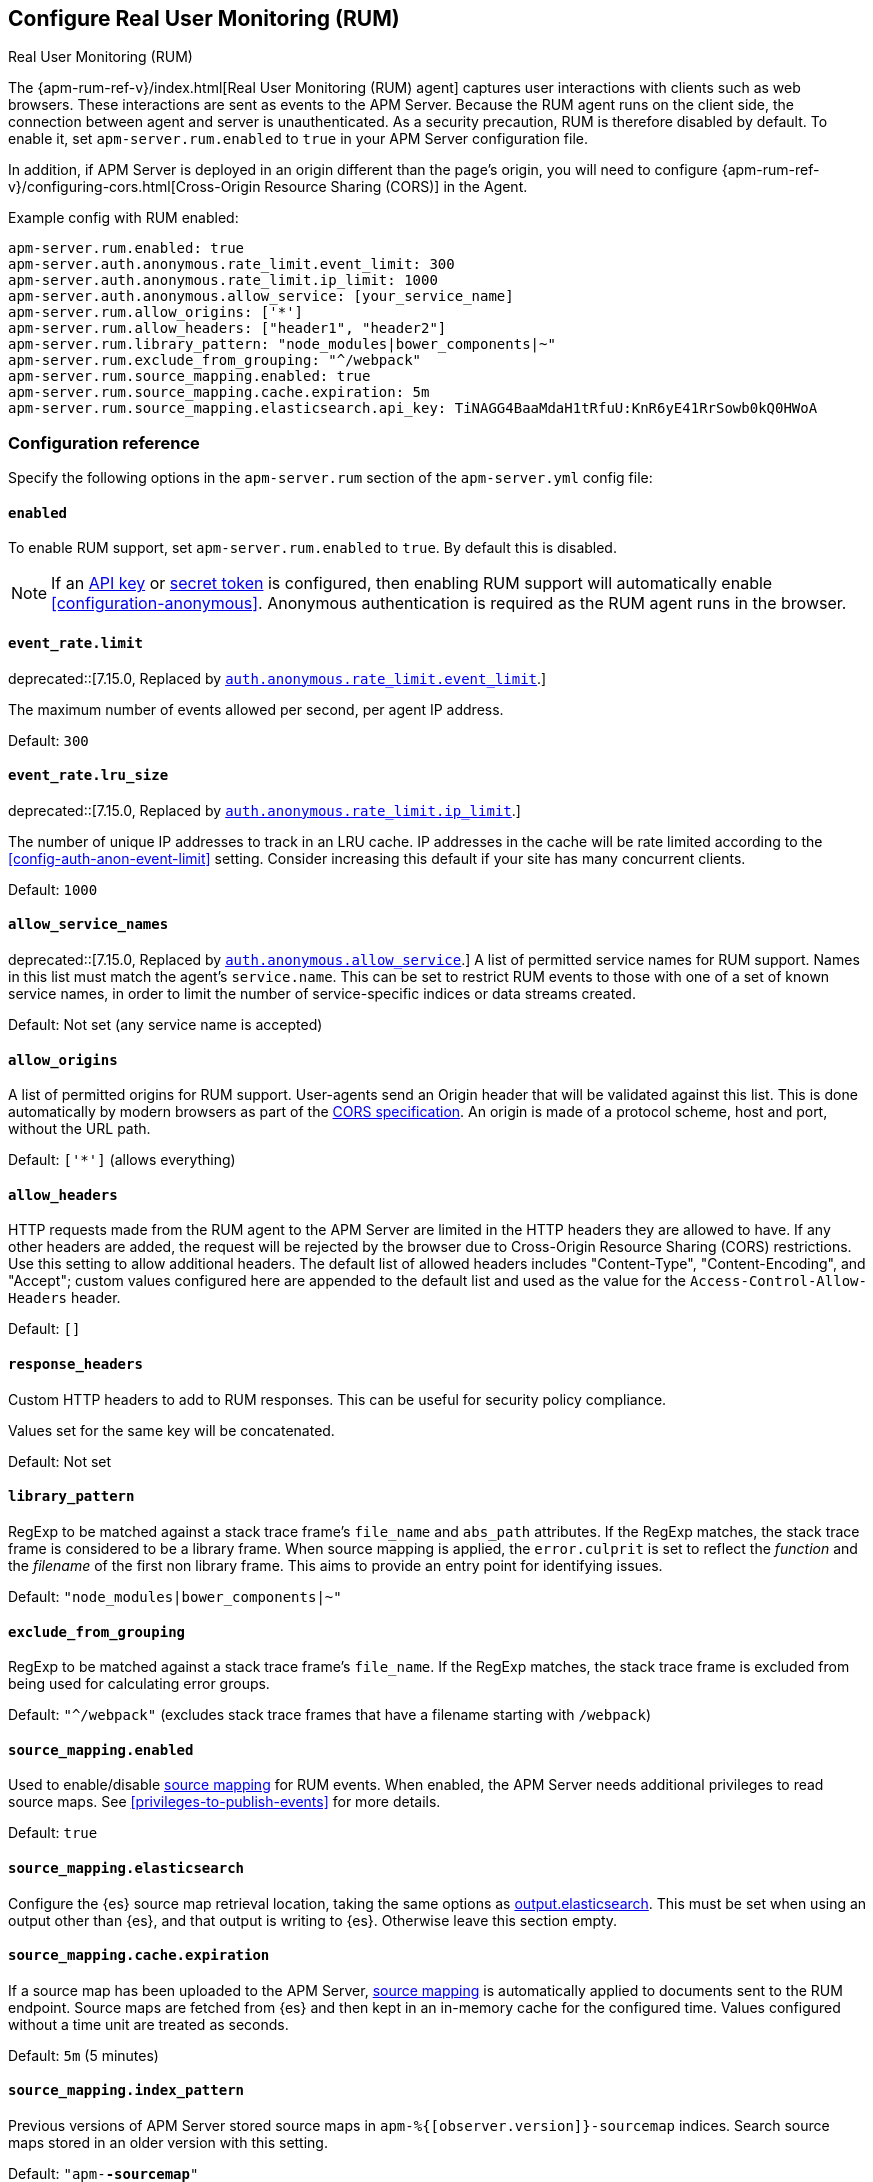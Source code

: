 [[configuration-rum]]
== Configure Real User Monitoring (RUM)

++++
<titleabbrev>Real User Monitoring (RUM)</titleabbrev>
++++

The {apm-rum-ref-v}/index.html[Real User Monitoring (RUM) agent] captures user interactions with clients such as web browsers.
These interactions are sent as events to the APM Server.
Because the RUM agent runs on the client side, the connection between agent and server is unauthenticated.
As a security precaution, RUM is therefore disabled by default.
To enable it, set `apm-server.rum.enabled` to `true` in your APM Server configuration file.

In addition, if APM Server is deployed in an origin different than the page’s origin,
you will need to configure {apm-rum-ref-v}/configuring-cors.html[Cross-Origin Resource Sharing (CORS)] in the Agent.

Example config with RUM enabled:

["source","yaml"]
----
apm-server.rum.enabled: true
apm-server.auth.anonymous.rate_limit.event_limit: 300
apm-server.auth.anonymous.rate_limit.ip_limit: 1000
apm-server.auth.anonymous.allow_service: [your_service_name]
apm-server.rum.allow_origins: ['*']
apm-server.rum.allow_headers: ["header1", "header2"]
apm-server.rum.library_pattern: "node_modules|bower_components|~"
apm-server.rum.exclude_from_grouping: "^/webpack"
apm-server.rum.source_mapping.enabled: true
apm-server.rum.source_mapping.cache.expiration: 5m
apm-server.rum.source_mapping.elasticsearch.api_key: TiNAGG4BaaMdaH1tRfuU:KnR6yE41RrSowb0kQ0HWoA
----

[float]
[[enable-rum-support]]
=== Configuration reference

Specify the following options in the `apm-server.rum` section of the `apm-server.yml` config file:

[[rum-enable]]
[float]
==== `enabled`
To enable RUM support, set `apm-server.rum.enabled` to `true`.
By default this is disabled.

[NOTE]
====
If an <<api-key-legacy,API key>> or <<secret-token-legacy,secret token>> is configured,
then enabling RUM support will automatically enable <<configuration-anonymous>>.
Anonymous authentication is required as the RUM agent runs in the browser.
====

[float]
[[event_rate.limit]]
==== `event_rate.limit`

deprecated::[7.15.0, Replaced by <<config-auth-anon-event-limit,`auth.anonymous.rate_limit.event_limit`>>.]

The maximum number of events allowed per second, per agent IP address.

Default: `300`

[float]
==== `event_rate.lru_size`

deprecated::[7.15.0, Replaced by <<config-auth-anon-ip-limit,`auth.anonymous.rate_limit.ip_limit`>>.]

The number of unique IP addresses to track in an LRU cache.
IP addresses in the cache will be rate limited according to the <<config-auth-anon-event-limit>> setting.
Consider increasing this default if your site has many concurrent clients.

Default: `1000`

[float]
[[rum-allow-service-names]]
==== `allow_service_names`

deprecated::[7.15.0, Replaced by <<config-auth-anon-allow-service,`auth.anonymous.allow_service`>>.]
A list of permitted service names for RUM support.
Names in this list must match the agent's `service.name`.
This can be set to restrict RUM events to those with one of a set of known service names,
in order to limit the number of service-specific indices or data streams created.

Default: Not set (any service name is accepted)

[float]
[[rum-allow-origins]]
==== `allow_origins`
A list of permitted origins for RUM support.
User-agents send an Origin header that will be validated against this list.
This is done automatically by modern browsers as part of the https://www.w3.org/TR/cors/[CORS specification].
An origin is made of a protocol scheme, host and port, without the URL path.

Default: `['*']` (allows everything)

[float]
[[rum-allow-headers]]
==== `allow_headers`
HTTP requests made from the RUM agent to the APM Server are limited in the HTTP headers they are allowed to have.
If any other headers are added, the request will be rejected by the browser due to Cross-Origin Resource Sharing (CORS) restrictions.
Use this setting to allow additional headers.
The default list of allowed headers includes "Content-Type", "Content-Encoding", and "Accept";
custom values configured here are appended to the default list and used as the value for the `Access-Control-Allow-Headers` header.

Default: `[]`

[float]
[[rum-response-headers]]
==== `response_headers`
Custom HTTP headers to add to RUM responses.
This can be useful for security policy compliance.

Values set for the same key will be concatenated.

Default: Not set

[float]
[[rum-library-pattern]]
==== `library_pattern`
RegExp to be matched against a stack trace frame's `file_name` and `abs_path` attributes.
If the RegExp matches, the stack trace frame is considered to be a library frame.
When source mapping is applied, the `error.culprit` is set to reflect the _function_ and the _filename_
of the first non library frame.
This aims to provide an entry point for identifying issues.

Default: `"node_modules|bower_components|~"`

[float]
==== `exclude_from_grouping`
RegExp to be matched against a stack trace frame's `file_name`.
If the RegExp matches, the stack trace frame is excluded from being used for calculating error groups.

Default: `"^/webpack"` (excludes stack trace frames that have a filename starting with `/webpack`)

[[config-sourcemapping-enabled]]
[float]
==== `source_mapping.enabled`
Used to enable/disable <<source-map-how-to,source mapping>> for RUM events.
When enabled, the APM Server needs additional privileges to read source maps.
See <<privileges-to-publish-events>> for more details.

Default: `true`

[[config-sourcemapping-elasticsearch]]
[float]
==== `source_mapping.elasticsearch`
Configure the {es} source map retrieval location, taking the same options as <<elasticsearch-output,output.elasticsearch>>.
This must be set when using an output other than {es}, and that output is writing to {es}.
Otherwise leave this section empty.

[[rum-sourcemap-cache]]
[float]
==== `source_mapping.cache.expiration`
If a source map has been uploaded to the APM Server,
<<source-map-how-to,source mapping>> is automatically applied to documents sent to the RUM endpoint.
Source maps are fetched from {es} and then kept in an in-memory cache for the configured time.
Values configured without a time unit are treated as seconds.

Default: `5m` (5 minutes)

[float]
==== `source_mapping.index_pattern`
Previous versions of APM Server stored source maps in `apm-%{[observer.version]}-sourcemap` indices.
Search source maps stored in an older version with this setting.

Default: `"apm-*-sourcemap*"`

[float]
=== Ingest pipelines

The default APM Server pipeline includes processors that enrich RUM data prior to indexing in {es}.
See <<ingest-pipelines>> for details on how to locate, edit, or disable this preprocessing.
